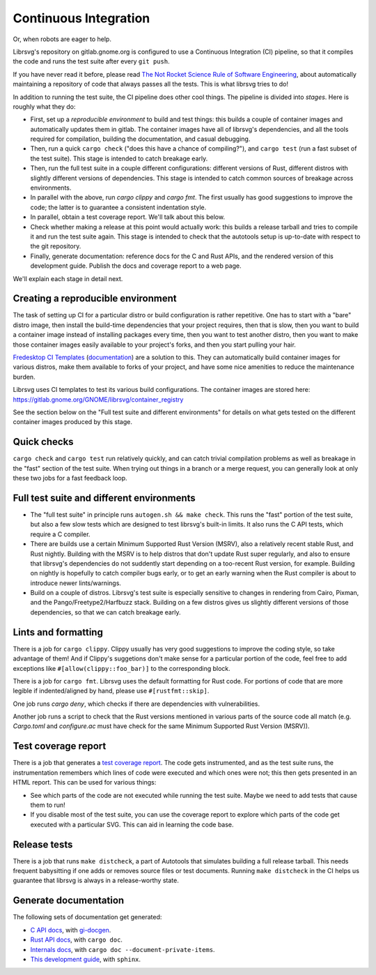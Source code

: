 Continuous Integration
======================

Or, when robots are eager to help.

Librsvg's repository on gitlab.gnome.org is configured to use a
Continuous Integration (CI) pipeline, so that it compiles the code and
runs the test suite after every ``git push``.

If you have never read it before, please read `The Not Rocket Science
Rule of Software Engineering
<https://graydon2.dreamwidth.org/1597.html>`_, about automatically
maintaining a repository of code that always passes all the tests.
This is what librsvg tries to do!

In addition to running the test suite, the CI pipeline does other cool
things.  The pipeline is divided into *stages*.  Here is roughly what
they do:

- First, set up a *reproducible environment* to build and test things:
  this builds a couple of container images and automatically updates
  them in gitlab.  The container images have all of librsvg's
  dependencies, and all the tools required for compilation, building
  the documentation, and casual debugging.

- Then, run a quick ``cargo check`` ("does this have a chance of
  compiling?"), and ``cargo test`` (run a fast subset of the test
  suite).  This stage is intended to catch breakage early.

- Then, run the full test suite in a couple different configurations:
  different versions of Rust, different distros with slightly
  different versions of dependencies.  This stage is intended to catch
  common sources of breakage across environments.

- In parallel with the above, run `cargo clippy` and `cargo fmt`.  The
  first usually has good suggestions to improve the code; the latter
  is to guarantee a consistent indentation style.

- In parallel, obtain a test coverage report.  We'll talk about this below.

- Check whether making a release at this point would actually work:
  this builds a release tarball and tries to compile it and run the
  test suite again.  This stage is intended to check that the
  autotools setup is up-to-date with respect to the git repository.

- Finally, generate documentation: reference docs for the C and Rust
  APIs, and the rendered version of this development guide.  Publish
  the docs and coverage report to a web page.

We'll explain each stage in detail next.

Creating a reproducible environment
-----------------------------------

The task of setting up CI for a particular distro or build
configuration is rather repetitive.  One has to start with a "bare"
distro image, then install the build-time dependencies that your
project requires, then that is slow, then you want to build a
container image instead of installing packages every time, then you
want to test another distro, then you want to make those container
images easily available to your project's forks, and then you start
pulling your hair.

`Fredesktop CI Templates
<https://gitlab.freedesktop.org/freedesktop/ci-templates/>`_
(`documentation
<https://freedesktop.pages.freedesktop.org/ci-templates/>`_) are a
solution to this.  They can automatically build container images for
various distros, make them available to forks of your project, and
have some nice amenities to reduce the maintenance burden.

Librsvg uses CI templates to test its various build configurations.
The container images are stored here:
https://gitlab.gnome.org/GNOME/librsvg/container_registry

See the section below on the "Full test suite and different
environments" for details on what gets tested on the different
container images produced by this stage.


Quick checks
------------

``cargo check`` and ``cargo test`` run relatively quickly, and can catch
trivial compilation problems as well as breakage in the "fast" section
of the test suite.  When trying out things in a branch or a merge
request, you can generally look at only these two jobs for a fast
feedback loop.


Full test suite and different environments
------------------------------------------

- The "full test suite" in principle runs ``autogen.sh && make check``.
  This runs the "fast" portion of the test suite, but also a few slow
  tests which are designed to test librsvg's built-in limits.  It also
  runs the C API tests, which require a C compiler.

- There are builds use a certain Minimum Supported Rust Version
  (MSRV), also a relatively recent stable Rust, and Rust nightly.
  Building with the MSRV is to help distros that don't update Rust
  super regularly, and also to ensure that librsvg's dependencies do
  not suddently start depending on a too-recent Rust version, for
  example.  Building on nightly is hopefully to catch compiler bugs
  early, or to get an early warning when the Rust compiler is about to
  introduce newer lints/warnings.

- Build on a couple of distros.  Librsvg's test suite is especially
  sensitive to changes in rendering from Cairo, Pixman, and the
  Pango/Freetype2/Harfbuzz stack.  Building on a few distros gives us
  slightly different versions of those dependencies, so that we can
  catch breakage early.


Lints and formatting
--------------------

There is a job for ``cargo clippy``.  Clippy usually has very good
suggestions to improve the coding style, so take advantage of them!
And if Clippy's suggetions don't make sense for a particular portion
of the code, feel free to add exceptions like
``#[allow(clippy::foo_bar)]`` to the corresponding block.

There is a job for ``cargo fmt``.  Librsvg uses the default formatting
for Rust code.  For portions of code that are more legible if
indented/aligned by hand, please use ``#[rustfmt::skip]``.

One job runs `cargo deny`, which checks if there are dependencies with
vulnerabilities.

Another job runs a script to check that the Rust versions mentioned in
various parts of the source code all match (e.g. `Cargo.toml` and
`configure.ac` must have check for the same Minimum Supported Rust
Version (MSRV)).


Test coverage report
--------------------

There is a job that generates a `test coverage report
<https://gnome.pages.gitlab.gnome.org/librsvg/coverage/index.html>`_.
The code gets instrumented, and as the test suite runs, the
instrumentation remembers which lines of code were executed and which
ones were not; this then gets presented in an HTML report.  This can
be used for various things:

- See which parts of the code are not executed while running the test
  suite.  Maybe we need to add tests that cause them to run!

- If you disable most of the test suite, you can use the coverage
  report to explore which parts of the code get executed with a
  particular SVG.  This can aid in learning the code base.


Release tests
-------------

There is a job that runs ``make distcheck``, a part of Autotools that
simulates building a full release tarball.  This needs frequent
babysitting if one adds or removes source files or test documents.
Running ``make distcheck`` in the CI helps us guarantee that librsvg
is always in a release-worthy state.


Generate documentation
----------------------

The following sets of documentation get generated:

- `C API docs
  <https://gnome.pages.gitlab.gnome.org/librsvg/Rsvg-2.0/index.html>`_,
  with `gi-docgen <https://gitlab.gnome.org/GNOME/gi-docgen>`_.
- `Rust API docs <https://gnome.pages.gitlab.gnome.org/librsvg/doc/librsvg/index.html>`_, with ``cargo doc``.
- `Internals docs <https://gnome.pages.gitlab.gnome.org/librsvg/internals/librsvg/index.html>`_, with ``cargo doc --document-private-items``.
- `This development guide <https://gnome.pages.gitlab.gnome.org/librsvg/devel-docs/index.html>`_, with ``sphinx``.
  
